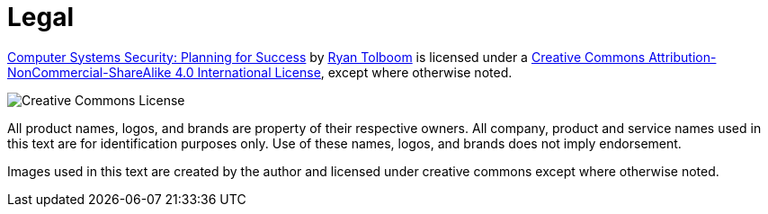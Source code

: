 = Legal

https://web.njit.edu/~rxt1077/security/[Computer Systems Security: Planning for Success] by mailto:ryan.tolboom@njit.edu[Ryan Tolboom] is licensed under a https://creativecommons.org/licenses/by-nc-sa/4.0/[Creative Commons Attribution-NonCommercial-ShareAlike 4.0 International License], except where otherwise noted. 

image:cc.png[Creative Commons License]

All product names, logos, and brands are property of their respective owners.
All company, product and service names used in this text are for identification purposes only.
Use of these names, logos, and brands does not imply endorsement.

Images used in this text are created by the author and licensed under creative commons except where otherwise noted.
